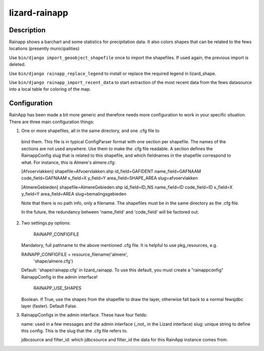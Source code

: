 lizard-rainapp
==========================================

Description
-----------

Rainapp shows a barchart and some statistics for precipitation data. It also
colors shapes that can be related to the fews locations (presently
municipalities)

Use ``bin/django import_geoobject_shapefile`` once to import the shapefiles. If used
again, the previous import is deleted.

Use ``bin/django rainapp_replace_legend`` to install or replace the required
legend in lizard_shape.

Use ``bin/django rainapp_import_recent_data`` to start extraction of the most recent
data from the fews datasource into a local table for coloring of the map.


Configuration
-------------

RainApp has been made a bit more generic and therefore needs more
configuration to work in your specific situation. There are three main
configuration things:

1. One or more shapefiles, all in the same directory, and one .cfg file to
  bind them. This file is in typical ConfigParser format with one section
  per shapefile. The names of the sections are not used anywhere. Use them
  to make the .cfg file readable. A section defines the RainappConfig slug
  that is related to this shapefile, and which fieldnames in the shapefile
  correspond to what. For instance, this is Almere's almere.cfg:

  [Afvoervlakken]
  shapefile=Afvoervlakken.shp
  id_field=GAFIDENT
  name_field=GAFNAAM
  code_field=GAFNAAM
  x_field=X
  y_field=Y
  area_field=SHAPE_AREA
  slug=afvoervlakken

  [AlmereGebieden]
  shapefile=AlmereGebieden.shp
  id_field=ID_NS
  name_field=ID
  code_field=ID
  x_field=X
  y_field=Y
  area_field=AREA
  slug=bemalingsgebieden

  Note that there is no path info, only a filename. The shapefiles must be
  in the same directory as the .cfg file.

  In the future, the redundancy between 'name_field' and 'code_field' will
  be factored out.

2. Two settings.py options:

    RAINAPP_CONFIGFILE

   Mandatory, full pathname to the above mentioned .cfg file. It is helpful to
   use pkg_resources, e.g.

   RAINAPP_CONFIGFILE = resource_filename('almere',
                                       'shape/almere.cfg')

   Default: 'shape/rainapp.cfg' in lizard_rainapp. To use this default, you must
   create a "rainappconfig" RainappConfig in the admin interface!

    RAINAPP_USE_SHAPES

   Boolean. If True, use the shapes from the shapefile to draw the layer, otherwise
   fall back to a normal fewsjdbc layer (faster). Default False.

3. RainappConfigs in the admin interface. These have four fields:

   name: used in a few messages and the admin interface (_not_ in the
   Lizard interface)
   slug: unique string to define this config. This is the slug that the .cfg file
   refers to.

   jdbcsource and filter_id: which jdbcsource and filter_id the data for this
   RainApp instance comes from.
